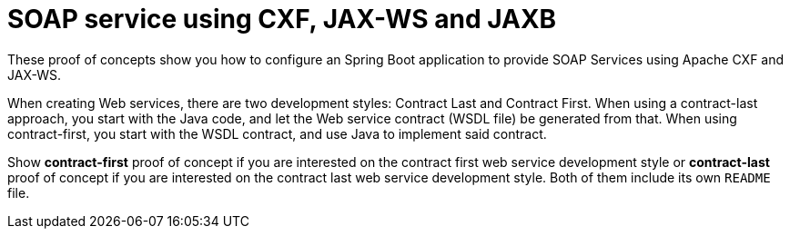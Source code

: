= SOAP service using CXF, JAX-WS and JAXB 

These proof of concepts show you how to configure an Spring Boot application to provide SOAP Services using Apache CXF and JAX-WS. 

When creating Web services, there are two development styles: Contract Last and Contract First. When using a contract-last approach, you start with the Java code, and let the Web service contract (WSDL file) be generated from that. When using contract-first, you start with the WSDL contract, and use Java to implement said contract. 

Show *contract-first* proof of concept if you are interested on the contract first web service development style or *contract-last* proof of concept if you are interested on the contract last web service development style. Both of them include its own `README` file.


